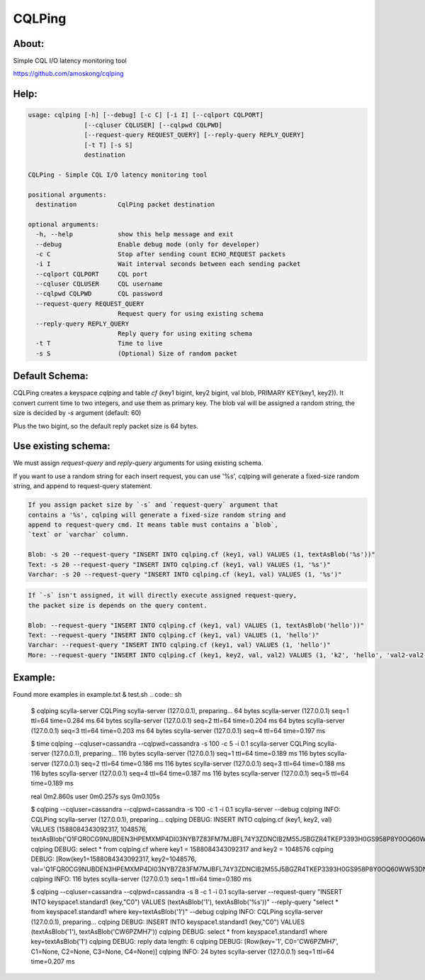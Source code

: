 CQLPing
=======

About:
------

Simple CQL I/O latency monitoring tool

https://github.com/amoskong/cqlping

Help:
----
.. code:: sh

    usage: cqlping [-h] [--debug] [-c C] [-i I] [--cqlport CQLPORT]
                   [--cqluser CQLUSER] [--cqlpwd CQLPWD]
                   [--request-query REQUEST_QUERY] [--reply-query REPLY_QUERY]
                   [-t T] [-s S]
                   destination

    CQLPing - Simple CQL I/O latency monitoring tool

    positional arguments:
      destination           CqlPing packet destination

    optional arguments:
      -h, --help            show this help message and exit
      --debug               Enable debug mode (only for developer)
      -c C                  Stop after sending count ECHO_REQUEST packets
      -i I                  Wait interval seconds between each sending packet
      --cqlport CQLPORT     CQL port
      --cqluser CQLUSER     CQL username
      --cqlpwd CQLPWD       CQL password
      --request-query REQUEST_QUERY
                            Request query for using existing schema
      --reply-query REPLY_QUERY
                            Reply query for using exiting schema
      -t T                  Time to live
      -s S                  (Optional) Size of random packet

Default Schema:
--------------

CQLPing creates a keyspace `cqlping` and table `cf` (key1 bigint, key2 bigint,
val blob, PRIMARY KEY(key1, key2)). It convert current time to two integers,
and use them as primary key. The blob val will be assigned a random string,
the size is decided by `-s` argument (default: 60)

Plus the two bigint, so the default reply packet size is 64 bytes.

Use existing schema:
-------------------

We must assign `request-query` and `reply-query` arguments for using existing
schema.

If you want to use a random string for each insert request, you can use '%s',
cqlping will generate a fixed-size random string, and append to request-query
statement.

.. code:: sh

    If you assign packet size by `-s` and `request-query` argument that
    contains a '%s', cqlping will generate a fixed-size random string and
    append to request-query cmd. It means table must contains a `blob`,
    `text` or `varchar` column.

    Blob: -s 20 --request-query "INSERT INTO cqlping.cf (key1, val) VALUES (1, textAsBlob('%s'))"
    Text: -s 20 --request-query "INSERT INTO cqlping.cf (key1, val) VALUES (1, '%s')"
    Varchar: -s 20 --request-query "INSERT INTO cqlping.cf (key1, val) VALUES (1, '%s')"

.. code:: sh

    If `-s` isn't assigned, it will directly execute assigned request-query,
    the packet size is depends on the query content.

    Blob: --request-query "INSERT INTO cqlping.cf (key1, val) VALUES (1, textAsBlob('hello'))"
    Text: --request-query "INSERT INTO cqlping.cf (key1, val) VALUES (1, 'hello')"
    Varchar: --request-query "INSERT INTO cqlping.cf (key1, val) VALUES (1, 'hello')"
    More: --request-query "INSERT INTO cqlping.cf (key1, key2, val, val2) VALUES (1, 'k2', 'hello', 'val2-val2-val2')"

Example:
-------
Found more examples in example.txt & test.sh
.. code:: sh

    $ cqlping scylla-server
    CQLPing scylla-server (127.0.0.1), preparing...
    64 bytes scylla-server (127.0.0.1) seq=1 ttl=64 time=0.284 ms
    64 bytes scylla-server (127.0.0.1) seq=2 ttl=64 time=0.204 ms
    64 bytes scylla-server (127.0.0.1) seq=3 ttl=64 time=0.203 ms
    64 bytes scylla-server (127.0.0.1) seq=4 ttl=64 time=0.197 ms

    $ time cqlping --cqluser=cassandra --cqlpwd=cassandra -s 100 -c 5 -i 0.1 scylla-server
    CQLPing scylla-server (127.0.0.1), preparing...
    116 bytes scylla-server (127.0.0.1) seq=1 ttl=64 time=0.189 ms
    116 bytes scylla-server (127.0.0.1) seq=2 ttl=64 time=0.186 ms
    116 bytes scylla-server (127.0.0.1) seq=3 ttl=64 time=0.188 ms
    116 bytes scylla-server (127.0.0.1) seq=4 ttl=64 time=0.187 ms
    116 bytes scylla-server (127.0.0.1) seq=5 ttl=64 time=0.189 ms

    real	0m2.860s
    user	0m0.257s
    sys	0m0.105s

    $ cqlping --cqluser=cassandra --cqlpwd=cassandra -s 100 -c 1 -i 0.1 scylla-server --debug
    cqlping INFO: CQLPing scylla-server (127.0.0.1), preparing...
    cqlping DEBUG: INSERT INTO cqlping.cf (key1, key2, val) VALUES (1588084343092317, 1048576, textAsBlob('Q1FQR0CG9NUBDEN3HPEMXMP4DI03NYB7Z83FM7MJBFL74Y3ZDNCIB2M55J5BGZR4TKEP3393H0GS958P8Y0OQ60WW53DNUO6LQZ1'))
    cqlping DEBUG: select * from cqlping.cf where key1 = 1588084343092317 and key2 = 1048576
    cqlping DEBUG: [Row(key1=1588084343092317, key2=1048576, val='Q1FQR0CG9NUBDEN3HPEMXMP4DI03NYB7Z83FM7MJBFL74Y3ZDNCIB2M55J5BGZR4TKEP3393H0GS958P8Y0OQ60WW53DNUO6LQZ1')]
    cqlping INFO: 116 bytes scylla-server (127.0.0.1) seq=1 ttl=64 time=0.180 ms

    $ cqlping --cqluser=cassandra --cqlpwd=cassandra -s 8 -c 1 -i 0.1 scylla-server --request-query "INSERT INTO keyspace1.standard1 (key,\"C0\") VALUES (textAsBlob('1'), textAsBlob('%s'))" --reply-query "select * from keyspace1.standard1 where key=textAsBlob('1')" --debug
    cqlping INFO: CQLPing scylla-server (127.0.0.1), preparing...
    cqlping DEBUG: INSERT INTO keyspace1.standard1 (key,"C0") VALUES (textAsBlob('1'), textAsBlob('CW6PZMH7'))
    cqlping DEBUG: select * from keyspace1.standard1 where key=textAsBlob('1')
    cqlping DEBUG: reply data length: 6
    cqlping DEBUG: [Row(key='1', C0='CW6PZMH7', C1=None, C2=None, C3=None, C4=None)]
    cqlping INFO: 24 bytes scylla-server (127.0.0.1) seq=1 ttl=64 time=0.207 ms
